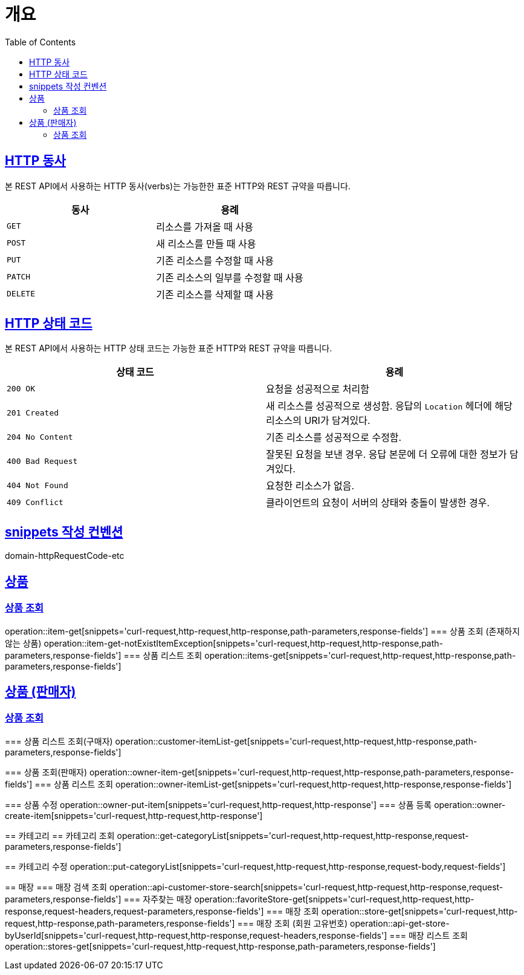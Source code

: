 :doctype: book
:icons: font
:source-highlighter: highlightjs
:toc: left
:toclevels: 2
:sectlinks:


[[overview]]
= 개요

[[overview-http-verbs]]
== HTTP 동사

본 REST API에서 사용하는 HTTP 동사(verbs)는 가능한한 표준 HTTP와 REST 규약을 따릅니다.

|===
| 동사 | 용례

| `GET`
| 리소스를 가져올 때 사용

| `POST`
| 새 리소스를 만들 때 사용

| `PUT`
| 기존 리소스를 수정할 때 사용

| `PATCH`
| 기존 리소스의 일부를 수정할 때 사용

| `DELETE`
| 기존 리소스를 삭제할 떄 사용
|===

[[overview-http-status-codes]]
== HTTP 상태 코드

본 REST API에서 사용하는 HTTP 상태 코드는 가능한 표준 HTTP와 REST 규약을 따릅니다.

|===
| 상태 코드 | 용례

| `200 OK`
| 요청을 성공적으로 처리함

| `201 Created`
| 새 리소스를 성공적으로 생성함. 응답의 `Location` 헤더에 해당 리소스의 URI가 담겨있다.

| `204 No Content`
| 기존 리소스를 성공적으로 수정함.

| `400 Bad Request`
| 잘못된 요청을 보낸 경우. 응답 본문에 더 오류에 대한 정보가 담겨있다.

| `404 Not Found`
| 요청한 리소스가 없음.

| `409 Conflict`
| 클라이언트의 요청이 서버의 상태와 충돌이 발생한 경우.
|===

[[snippets-write-convention]]
== snippets 작성 컨벤션
domain-httpRequestCode-etc

== 상품
=== 상품 조회
operation::item-get[snippets='curl-request,http-request,http-response,path-parameters,response-fields']
=== 상품 조회 (존재하지 않는 상품)
operation::item-get-notExistItemException[snippets='curl-request,http-request,http-response,path-parameters,response-fields']
=== 상품 리스트 조회
operation::items-get[snippets='curl-request,http-request,http-response,path-parameters,response-fields']


== 상품 (판매자)
=== 상품 조회
=======
=== 상품 리스트 조회(구매자)
operation::customer-itemList-get[snippets='curl-request,http-request,http-response,path-parameters,response-fields']


=== 상품 조회(판매자)
operation::owner-item-get[snippets='curl-request,http-request,http-response,path-parameters,response-fields']
=== 상품 리스트 조회
operation::owner-itemList-get[snippets='curl-request,http-request,http-response,response-fields']

=== 상품 수정
operation::owner-put-item[snippets='curl-request,http-request,http-response']
=== 상품 등록
operation::owner-create-item[snippets='curl-request,http-request,http-response']

== 카테고리
== 카테고리 조회
operation::get-categoryList[snippets='curl-request,http-request,http-response,request-parameters,response-fields']

== 카테고리 수정
operation::put-categoryList[snippets='curl-request,http-request,http-response,request-body,request-fields']


== 매장
=== 매장 검색 조회
operation::api-customer-store-search[snippets='curl-request,http-request,http-response,request-parameters,response-fields']
=== 자주찾는 매장
operation::favoriteStore-get[snippets='curl-request,http-request,http-response,request-headers,request-parameters,response-fields']
=== 매장 조회
operation::store-get[snippets='curl-request,http-request,http-response,path-parameters,response-fields']
=== 매장 조회 (회원 고유번호)
operation::api-get-store-byUserId[snippets='curl-request,http-request,http-response,request-headers,response-fields']
=== 매장 리스트 조회
operation::stores-get[snippets='curl-request,http-request,http-response,path-parameters,response-fields']
